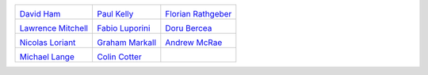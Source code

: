 ..
  This file is generated by team.py. DO NOT EDIT DIRECTLY
.. |David Ham| image:: /images/david.*
   :width: 50%
   :target: http://www.imperial.ac.uk/people/david.ham
.. _David Ham: http://www.imperial.ac.uk/people/david.ham
.. |Paul Kelly| image:: /images/paul.*
   :width: 50%
   :target: http://www.imperial.ac.uk/people/p.kelly
.. _Paul Kelly: http://www.imperial.ac.uk/people/p.kelly
.. |Florian Rathgeber| image:: /images/florian.*
   :width: 50%
   :target: http://www.imperial.ac.uk/people/f.rathgeber10
.. _Florian Rathgeber: http://www.imperial.ac.uk/people/f.rathgeber10
.. |Lawrence Mitchell| image:: /images/lawrence.*
   :width: 50%
   :target: http://www.imperial.ac.uk/people/lawrence.mitchell
.. _Lawrence Mitchell: http://www.imperial.ac.uk/people/lawrence.mitchell
.. |Fabio Luporini| image:: /images/fabio.*
   :width: 50%
   :target: http://www.imperial.ac.uk/people/f.luporini12
.. _Fabio Luporini: http://www.imperial.ac.uk/people/f.luporini12
.. |Doru Bercea| image:: /images/doru.*
   :width: 50%
   :target: http://www.imperial.ac.uk/people/gheorghe-teodor.bercea08
.. _Doru Bercea: http://www.imperial.ac.uk/people/gheorghe-teodor.bercea08
.. |Nicolas Loriant| image:: /images/nicolas.*
   :width: 50%
   :target: http://www.doc.ic.ac.uk/~nloriant/
.. _Nicolas Loriant: http://www.doc.ic.ac.uk/~nloriant/
.. |Graham Markall| image:: /images/graham.*
   :width: 50%
   :target: http://www.doc.ic.ac.uk/~grm08/
.. _Graham Markall: http://www.doc.ic.ac.uk/~grm08/
.. |Andrew McRae| image:: /images/andrew.*
   :width: 50%
   :target: http://www.imperial.ac.uk/people/a.mcrae12/
.. _Andrew McRae: http://www.imperial.ac.uk/people/a.mcrae12/
.. |Michael Lange| image:: /images/michael.*
   :width: 50%
   :target: http://www.imperial.ac.uk/people/michael.lange/
.. _Michael Lange: http://www.imperial.ac.uk/people/michael.lange/
.. |Colin Cotter| image:: /images/colin.*
   :width: 50%
   :target: http://www.imperial.ac.uk/people/colin.cotter/
.. _Colin Cotter: http://www.imperial.ac.uk/people/colin.cotter/


+----------------------+----------------------+----------------------+
| |David Ham|          | |Paul Kelly|         | |Florian Rathgeber|  |
|                      |                      |                      |
| `David Ham`_         | `Paul Kelly`_        | `Florian Rathgeber`_ |
+----------------------+----------------------+----------------------+
| |Lawrence Mitchell|  | |Fabio Luporini|     | |Doru Bercea|        |
|                      |                      |                      |
| `Lawrence Mitchell`_ | `Fabio Luporini`_    | `Doru Bercea`_       |
+----------------------+----------------------+----------------------+
| |Nicolas Loriant|    | |Graham Markall|     | |Andrew McRae|       |
|                      |                      |                      |
| `Nicolas Loriant`_   | `Graham Markall`_    | `Andrew McRae`_      |
+----------------------+----------------------+----------------------+
| |Michael Lange|      | |Colin Cotter|       |                      |
|                      |                      |                      |
| `Michael Lange`_     | `Colin Cotter`_      |                      |
+----------------------+----------------------+----------------------+
